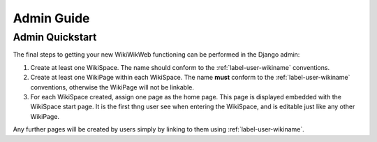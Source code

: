 Admin Guide
===========


.. _label-admin-quickstart:
Admin Quickstart
~~~~~~~~~~~~~~~~

The final steps to getting your new WikiWikWeb functioning can be performed in the Django admin:

1) Create at least one WikiSpace. The name should conform to the :ref:`label-user-wikiname` conventions.

2) Create at least one WikiPage within each WikiSpace. The name **must** conform to the :ref:`label-user-wikiname` conventions, otherwise the WikiPage will not be linkable.

3) For each WikiSpace created, assign one page as the home page. This page is displayed embedded with the WikiSpace start page. It is the first thng user see when entering the WikiSpace, and is editable just like any other WikiPage.

Any further pages will be created by users simply by linking to them using :ref:`label-user-wikiname`.